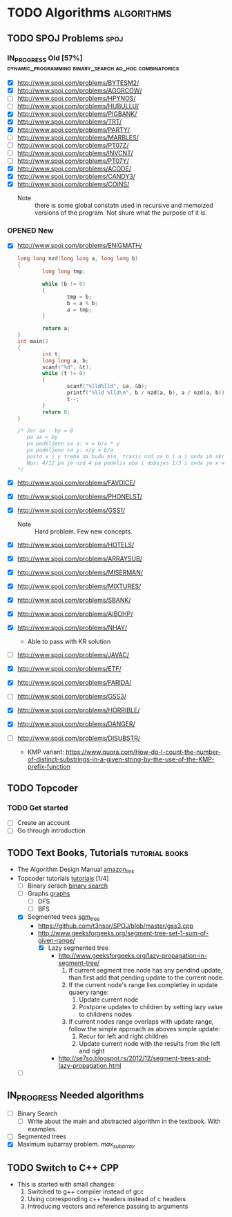 #+TODO: TODO(t) | DONE(d)
#+TODO: IN_PROGRESS(i) OPENED(o)
#+TAGS: algorithms spoj books tutorial CPP
#+TAGS: dynamic_programming binary_search dfs bfs math combinatorics probability ad_hoc loops 


* TODO Algorithms                                                                                           :algorithms:
** TODO SPOJ Problems                                                                                             :spoj:
*** IN_PROGRESS Old [57%] :dynamic_programming:binary_search:ad_hoc:combinatorics:
    * [X] http://www.spoj.com/problems/BYTESM2/
    * [X] http://www.spoj.com/problems/AGGRCOW/
    * [ ] http://www.spoj.com/problems/HPYNOS/
    * [ ] http://www.spoj.com/problems/HUBULLU/
    * [X] http://www.spoj.com/problems/PIGBANK/
    * [X] http://www.spoj.com/problems/TRT/
    * [X] http://www.spoj.com/problems/PARTY/
    * [ ] http://www.spoj.com/problems/MARBLES/
    * [ ] http://www.spoj.com/problems/PT07Z/
    * [ ] http://www.spoj.com/problems/INVCNT/
    * [ ] http://www.spoj.com/problems/PT07Y/
    * [X] http://www.spoj.com/problems/ACODE/
    * [X] http://www.spoj.com/problems/CANDY3/
    * [X] http://www.spoj.com/problems/COINS/
      * Note :: there is some global constatn used in recursive and memoized versions of the program. Not shure what the purpose of it is.
*** OPENED New
    * [X] http://www.spoj.com/problems/ENIGMATH/
      #+BEGIN_SRC C
        long long nzd(long long a, long long b)
        {
                long long tmp;

                while (b != 0)
                {
                        tmp = b;
                        b = a % b;
                        a = tmp;
                }

                return a;
        }
        int main()
        {
                int t;
                long long a, b;
                scanf("%d", &t);
                while (t != 0)
                {
                        scanf("%lld%lld", &a, &b);
                        printf("%lld %lld\n", b / nzd(a, b), a / nzd(a, b));
                        t--;
                }
                return 0;
        }

        /* Jer ax - by = 0
           pa ax = by
           pa podeljeno sa a: x = b/a * y
           pa podeljeno sa y: x/y = b/a
           posto x i y treba da budu min, trazis nzd za b i a i onda ih skratis sa tim brojem i dobices minimalno
           Npr: 4/12 pa je nzd 4 pa podelis oba i dobijes 1/3 i onda je x = 1, a y = 3 :) :) :)
        ,*/
      #+END_SRC
    * [X] http://www.spoj.com/problems/FAVDICE/
    * [X] http://www.spoj.com/problems/PHONELST/
    * [X] http://www.spoj.com/problems/GSS1/
      * Note :: Hard problem. Few new concepts.
    * [X] http://www.spoj.com/problems/HOTELS/
    * [X] http://www.spoj.com/problems/ARRAYSUB/
    * [X] http://www.spoj.com/problems/MISERMAN/
    * [X] http://www.spoj.com/problems/MIXTURES/
    * [X] http://www.spoj.com/problems/SBANK/
    * [X] http://www.spoj.com/problems/AIBOHP/
    * [X] http://www.spoj.com/problems/NHAY/
      * Able to pass with KR solution
    * [ ] http://www.spoj.com/problems/JAVAC/
    * [X] http://www.spoj.com/problems/ETF/
    * [X] http://www.spoj.com/problems/FARIDA/
    * [ ] http://www.spoj.com/problems/GSS3/
    * [X] http://www.spoj.com/problems/HORRIBLE/
    * [X] http://www.spoj.com/problems/DANGER/
    * [ ] http://www.spoj.com/problems/DISUBSTR/
      * KMP variant: https://www.quora.com/How-do-I-count-the-number-of-distinct-substrings-in-a-given-string-by-the-use-of-the-KMP-prefix-function

** TODO Topcoder
*** TODO Get started
    * [ ] Create an account
    * [ ] Go through introduction
** TODO Text Books, Tutorials                                                                            :tutorial:books:
   * The Algorithm Design Manual [[http://www.amazon.com/Algorithm-Design-Manual-Steven-Skiena/dp/1849967202][amazon_link]]
   * Topcoder tutorials [[https://www.topcoder.com/community/data-science/data-science-tutorials/][tutorials]] [1/4]
     + [ ] Binary serach [[https://www.topcoder.com/community/data-science/data-science-tutorials/binary-search/][binary search]]
     + [ ] Graphs [[https://www.topcoder.com/community/data-science/data-science-tutorials/introduction-to-graphs-and-their-data-structures-section-1/][graphs]]
       + [ ] DFS
       + [ ] BFS
     + [X] Segmented trees [[https://www.topcoder.com/community/data-science/data-science-tutorials/range-minimum-query-and-lowest-common-ancestor/#Segment_Trees][sgm_tree]]
       + https://github.com/t3nsor/SPOJ/blob/master/gss3.cpp
       + http://www.geeksforgeeks.org/segment-tree-set-1-sum-of-given-range/
         + [X] Lazy segmented tree
           + http://www.geeksforgeeks.org/lazy-propagation-in-segment-tree/
             1) If current segment tree node has any pendind update, than first add that pending update to the current node.
             2) If the current node's range lies completley in update quaery range:
                1) Update current node
                2) Postpone updates to children by setting lazy value to childrens nodes
             3) If current nodes range overlaps with update range, follow the simple approach as aboves simple update:
                1) Recur for left and right children
                2) Update current node with the results from the left and right
           + http://se7so.blogspot.rs/2012/12/segment-trees-and-lazy-propagation.html
     + [ ] 
** IN_PROGRESS Needed algorithms
   + [ ] Binary Search
     - [ ] Write about the main and abstracted algorithm in the textbook. With examples.
   + [ ] Segmented trees
   + [X] Maximum subarray problem. [[www.ics.uci.edu/~goodrich/teach/cs161/notes/MaxSubarray.pdf][max_subarray]]
** TODO Switch to C++                                                                                              :CPP:
   + This is started with small changes:
     1. Switched to g++ compiler instead of gcc
     2. Using corresponding c++ headers instead of c headers
     3. Introducing vectors and reference passing to arguments
